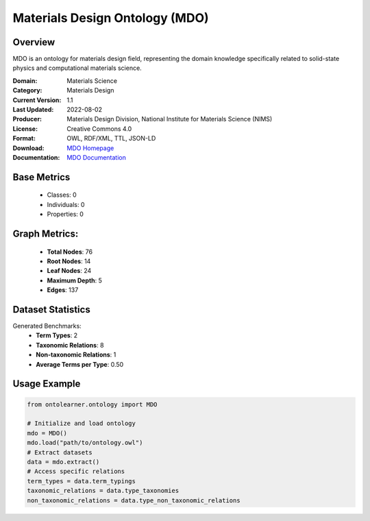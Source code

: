 Materials Design Ontology (MDO)
==============================

Overview
-----------------
MDO is an ontology for materials design field, representing the domain knowledge specifically related
to solid-state physics and computational materials science.

:Domain: Materials Science
:Category: Materials Design
:Current Version: 1.1
:Last Updated: 2022-08-02
:Producer: Materials Design Division, National Institute for Materials Science (NIMS)
:License: Creative Commons 4.0
:Format: OWL, RDF/XML, TTL, JSON-LD
:Download: `MDO Homepage <https://github.com/LiUSemWeb/Materials-Design-Ontology/tree/master/>`_
:Documentation: `MDO Documentation <https://github.com/LiUSemWeb/Materials-Design-Ontology/tree/master>`_


Base Metrics
---------------
    - Classes: 0
    - Individuals: 0
    - Properties: 0

Graph Metrics:
------------------
    - **Total Nodes**: 76
    - **Root Nodes**: 14
    - **Leaf Nodes**: 24
    - **Maximum Depth**: 5
    - **Edges**: 137

Dataset Statistics
------------------
Generated Benchmarks:
    - **Term Types**: 2
    - **Taxonomic Relations**: 8
    - **Non-taxonomic Relations**: 1
    - **Average Terms per Type**: 0.50

Usage Example
------------------
.. code-block:: python

   from ontolearner.ontology import MDO

   # Initialize and load ontology
   mdo = MDO()
   mdo.load("path/to/ontology.owl")
   # Extract datasets
   data = mdo.extract()
   # Access specific relations
   term_types = data.term_typings
   taxonomic_relations = data.type_taxonomies
   non_taxonomic_relations = data.type_non_taxonomic_relations
